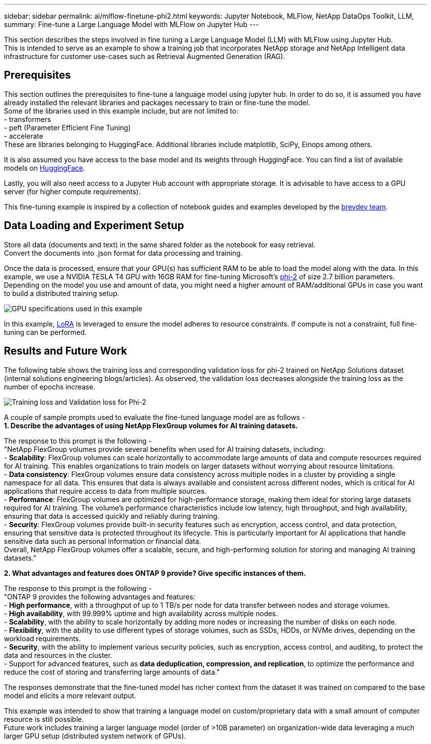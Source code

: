 ---
sidebar: sidebar
permalink: ai/mlflow-finetune-phi2.html
keywords: Jupyter Notebook, MLFlow, NetApp DataOps Toolkit, LLM, 
summary: Fine-tune a Large Language Model with MLFlow on Jupyter Hub
---

:hardbreaks:
:nofooter:
:icons: font
:linkattrs:
:imagesdir: ../media/

[.lead]
This section describes the steps involved in fine tuning a Large Language Model (LLM) with MLFlow using Jupyter Hub. 
This is intended to serve as an example to show a training job that incorporates NetApp storage and NetApp Intelligent data infrastructure for customer use-cases such as Retrieval Augmented Generation (RAG).

== Prerequisites

This section outlines the prerequisites to fine-tune a language model using jupyter hub. In order to do so, it is assumed you have already installed the relevant libraries and packages necessary to train or fine-tune the model. 
Some of the libraries used in this example include, but are not limited to: 
- transformers
- peft (Parameter Efficient Fine Tuning)
- accelerate
These are libraries belonging to HuggingFace. Additional libraries include matplotlib, SciPy, Einops among others. 

It is also assumed you have access to the base model and its weights through HuggingFace. You can find a list of available models on https://huggingface.co/models[HuggingFace].

Lastly, you will also need access to a Jupyter Hub account with appropriate storage. It is advisable to have access to a GPU server (for higher compute requirements).

This fine-tuning example is inspired by a collection of notebook guides and examples developed by the https://github.com/brevdev/notebooks[brevdev team].


== Data Loading and Experiment Setup

Store all data (documents and text) in the same shared folder as the notebook for easy retrieval. 
Convert the documents into .json format for data processing and training. 

Once the data is processed, ensure that your GPU(s) has sufficient RAM to be able to load the model along with the data. In this example, we use a NVIDIA TESLA T4 GPU with 16GB RAM for fine-tuning Microsoft's https://huggingface.co/microsoft/phi-2[phi-2] of size 2.7 billion parameters. Depending on the model you use and amount of data, you might need a higher amount of RAM/additional GPUs in case you want to build a distributed training setup. 

image:tesla-t4.png[GPU specifications used in this example]

In this example, https://huggingface.co/docs/diffusers/main/en/training/lora[LoRA] is leveraged to ensure the model adheres to resource constraints. If compute is not a constraint, full fine-tuning can be performed.  


== Results and Future Work

The following table shows the training loss and corresponding validation loss for phi-2 trained on NetApp Solutions dataset (internal solutions engineering blogs/articles). As observed, the validation loss decreases alongside the training loss as the number of epochs increase. 

image:phi2-results.png[Training loss and Validation loss for Phi-2]

A couple of sample prompts used to evaluate the fine-tuned language model are as follows - 
*1. Describe the advantages of using NetApp FlexGroup volumes for AI training datasets.*

The response to this prompt is the following - 
"NetApp FlexGroup volumes provide several benefits when used for AI training datasets, including:
- *Scalability*: FlexGroup volumes can scale horizontally to accommodate large amounts of data and compute resources required for AI training. This enables organizations to train models on larger datasets without worrying about resource limitations.
- *Data consistency*: FlexGroup volumes ensure data consistency across multiple nodes in a cluster by providing a single namespace for all data. This ensures that data is always available and consistent across different nodes, which is critical for AI applications that require access to data from multiple sources.
- *Performance*: FlexGroup volumes are optimized for high-performance storage, making them ideal for storing large datasets required for AI training. The volume's performance characteristics include low latency, high throughput, and high availability, ensuring that data is accessed quickly and reliably during training.
- *Security*: FlexGroup volumes provide built-in security features such as encryption, access control, and data protection, ensuring that sensitive data is protected throughout its lifecycle. This is particularly important for AI applications that handle sensitive data such as personal information or financial data.
Overall, NetApp FlexGroup volumes offer a scalable, secure, and high-performing solution for storing and managing AI training datasets."

*2. What advantages and features does ONTAP 9 provide? Give specific instances of them.*

The response to this prompt is the following -
"ONTAP 9 provides the following advantages and features:
- *High performance*, with a throughput of up to 1 TB/s per node for data transfer between nodes and storage volumes.
- *High availability*, with 99.999% uptime and high availability across multiple nodes.
- *Scalability*, with the ability to scale horizontally by adding more nodes or increasing the number of disks on each node.
- *Flexibility*, with the ability to use different types of storage volumes, such as SSDs, HDDs, or NVMe drives, depending on the workload requirements.
- *Security*, with the ability to implement various security policies, such as encryption, access control, and auditing, to protect the data and resources in the cluster.
- Support for advanced features, such as *data deduplication, compression, and replication*, to optimize the performance and reduce the cost of storing and transferring large amounts of data."


The responses demonstrate that the fine-tuned model has richer context from the dataset it was trained on compared to the base model and elicits a more relevant output. 

This example was intended to show that training a language model on custom/proprietary data with a small amount of computer resource is still possible. 
Future work includes training a larger language model (order of >10B parameter) on organization-wide data leveraging a much larger GPU setup (distributed system network of GPUs). 
